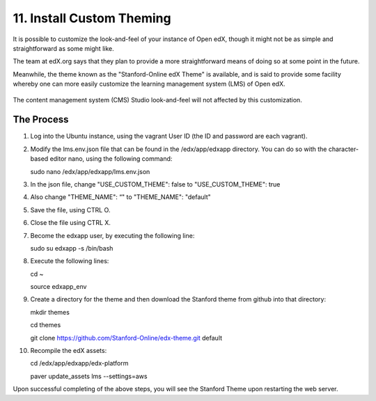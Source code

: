 11. Install Custom Theming
==========================
It is possible to customize the look-and-feel of your instance of Open edX, though it might not be as simple and straightforward as some might like.

The team at edX.org says that they plan to provide a more straightforward means of doing so at some point in the future.

Meanwhile, the theme known as the "Stanford-Online edX Theme" is available, and is said to provide some facility whereby one can more easily customize the learning management system (LMS) of Open edX. 

   .. image:: https://cloud.githubusercontent.com/assets/8691899/7189110/8386388a-e44a-11e4-99a0-59b7b8373943.jpg


The content management system (CMS) Studio look-and-feel will not affected by this customization.

The Process
^^^^^^^^^^^
1. Log into the Ubuntu instance, using the vagrant User ID (the ID and password are each vagrant).

2. Modify the lms.env.json file that can be found in the /edx/app/edxapp directory.
   You can do so with the character-based editor nano, using the following command:
     
   sudo nano /edx/app/edxapp/lms.env.json

3. In the json file, change "USE_CUSTOM_THEME": false to "USE_CUSTOM_THEME": true

4. Also change "THEME_NAME": “" to "THEME_NAME": "default"

5. Save the file, using CTRL O.

6. Close the file using CTRL X.

7. Become the edxapp user, by executing the following line:
   
   sudo su edxapp -s /bin/bash
   
8. Execute the following lines:
   
   cd ~

   source edxapp_env

9. Create a directory for the theme and then download the Stanford theme from github into that directory:
   
   mkdir themes

   cd themes
   
   git clone https://github.com/Stanford-Online/edx-theme.git default

10. Recompile the edX assets:

    cd /edx/app/edxapp/edx-platform
   
    paver update_assets lms --settings=aws

Upon successful completing of the above steps, you will see the Stanford Theme upon restarting the web server.

